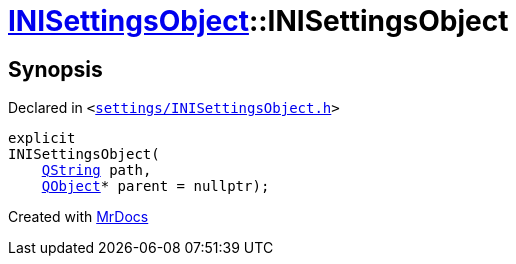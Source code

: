 [#INISettingsObject-2constructor-006]
= xref:INISettingsObject.adoc[INISettingsObject]::INISettingsObject
:relfileprefix: ../
:mrdocs:


== Synopsis

Declared in `&lt;https://github.com/PrismLauncher/PrismLauncher/blob/develop/launcher/settings/INISettingsObject.h#L33[settings&sol;INISettingsObject&period;h]&gt;`

[source,cpp,subs="verbatim,replacements,macros,-callouts"]
----
explicit
INISettingsObject(
    xref:QString.adoc[QString] path,
    xref:QObject.adoc[QObject]* parent = nullptr);
----



[.small]#Created with https://www.mrdocs.com[MrDocs]#
